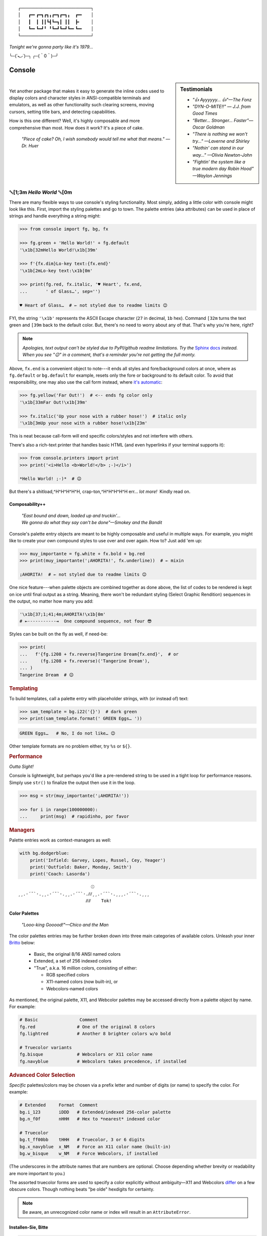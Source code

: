 
::

    ┌───────────────────────────┐
    │   ┏━╸┏━┓┏┓╻┏━┓┏━┓╻  ┏━╸   │
    │   ┃  ┃ ┃┃┗┫┗━┓┃ ┃┃  ┣╸    │
    │   ┗━╸┗━┛╹ ╹┗━┛┗━┛┗━╸┗━╸   │
    └───────────────────────────┘

*Tonight we're gonna party like it's 1979…*

╰─(˙𝀓˙)─╮  ╭─(＾0＾)─╯



Console
============

.. ~ Need to be up here for readme check:
..    - *"So hot, totally hot…"—Olivia Newton-John*
..    - *"Suddenly, the wheels are in motion…"—Olivia Newton-John*

.. sidebar:: **Testimonials**

    - *"👍 Ayyyyyy… 👍"—The Fonz*
    - *"DYN-O-MITE!!" — J.J. from Good Times*
    - *“Better… Stronger… Faster”—Oscar Goldman*
    - *"There is nothing we won't try…" —Laverne and Shirley*
    - *"Nothin' can stand in our way…" —Olivia Newton-John*
    - *"Fightin' the system like a true modern day Robin Hood" —Waylon Jennings*

|

Yet another package that makes it easy to generate the inline codes used to
display colors and character styles in ANSI-compatible terminals and emulators,
as well as other functionality such clearing screens,
moving cursors,
setting title bars,
and detecting capabilities.

How is this one different?
Well,
it's highly composable and more comprehensive than most.
How does it work?
It's a piece of cake.

    *"Piece of cake?
    Oh, I wish somebody would tell me what that means." —Dr. Huer*


␛\ [1;3m *Hello World* ␛\ [0m
----------------------------------------------------------

There are many flexible ways to use console's styling functionality.
Most simply, adding a little color with console might look like this.
First, import the styling palettes and go to town.
The palette entries (aka attributes) can be used in place of strings and handle
everything a string might:

.. code-block:: python

    >>> from console import fg, bg, fx

    >>> fg.green + 'Hello World!' + fg.default
    '\x1b[32mHello World!\x1b[39m'

    >>> f'{fx.dim}Lo-key text:{fx.end}'
    '\x1b[2mLo-key text:\x1b[0m'

    >>> print(fg.red, fx.italic, '♥ Heart', fx.end,
    ...       ' of Glass…', sep='')

    ♥ Heart of Glass…  # ← not styled due to readme limits 😉



FYI, the string  ``'\x1b'`` represents the ASCII Escape character
(``27`` in decimal, ``1b`` hex).
Command ``[32m`` turns the text green
and ``[39m`` back to the default color.
But, there's no need to worry about any of that.
That's why you're here, right?


.. note::

    *Apologies, text output can't be styled due to PyPI/github readme
    limitations.
    Try the*
    `Sphinx docs <https://mixmastamyk.bitbucket.io/console/>`_
    *instead.
    When you see "😉" in a comment, that's a reminder you're not getting
    the full monty.*


Above, ``fx.end`` is a convenient object to note---\
it ends all styles and fore/background colors at once,
where as ``fg.default`` or ``bg.default`` for example,
resets only the fore or background to its default color.
To avoid that responsibility,
one may also use the call form instead,
where
`it's automatic <https://youtu.be/y5ybok6ZGXk>`_:

.. code-block:: python

    >>> fg.yellow('Far Out!')  # <-- ends fg color only
    '\x1b[33mFar Out!\x1b[39m'

    >>> fx.italic('Up your nose with a rubber hose!')  # italic only
    '\x1b[3mUp your nose with a rubber hose!\x1b[23m'

This is neat because call-form will end specific colors/styles and not
interfere with others.

There's also a rich-text printer that handles basic HTML
(and even hyperlinks if your terminal supports it):

.. code-block:: python

    >>> from console.printers import print
    >>> print('<i>Hello <b>World!</b> ;-)</i>')

    *Hello World! ;-)*  # 😉


But there's a shitload,^H^H^H^H^H, crap-ton,^H^H^H^H^H
err…
*lot more!*  Kindly read on.


.. _compose:

Composability++
~~~~~~~~~~~~~~~~

    | *"East bound and down, loaded up and truckin'…*
    | *We gonna do what they say can't be done"—Smokey and the Bandit*

Console's palette entry objects are meant to be highly composable and useful in
multiple ways.
For example,
you might like to create your own compound styles to use over and over again.
How to? 
Just add 'em up:

.. ~ They can also be called (remember?) as functions if desired and have "mixin"
.. ~ styles added in as well.
.. ~ The callable form also automatically resets styles to their defaults at the end
.. ~ of each line in the string (to avoid breaking pagers),
.. ~ so those tasks no longer need to be managed manually:

.. code-block:: python

    >>> muy_importante = fg.white + fx.bold + bg.red
    >>> print(muy_importante('¡AHORITA!', fx.underline))  # ← mixin

    ¡AHORITA!  # ← not styled due to readme limits 😉

One nice feature---\
when palette objects are combined together as done above,
the list of codes to be rendered is kept on ice until final output as a string.
Meaning, there won't be redundant styling (Select Graphic Rendition) sequences
in the output,
no matter how many you add:

.. code-block:: python

    '\x1b[37;1;41;4m¡AHORITA!\x1b[0m'
    # ⇤-----------⇥  One compound sequence, not four 😎

Styles can be built on the fly as well, if need-be:

.. code-block:: python

    >>> print(
    ...   f'{fg.i208 + fx.reverse}Tangerine Dream{fx.end}',  # or
    ...     (fg.i208 + fx.reverse)('Tangerine Dream'),
    ... )
    Tangerine Dream  # 😉

.. rubric:: **Templating**

To build templates,
call a palette entry with placeholder strings,
with (or instead of) text:

.. code-block:: python

    >>> sam_template = bg.i22('{}')  # dark green
    >>> print(sam_template.format(' GREEN Eggs… '))

.. code-block:: python

     GREEN Eggs…   # No, I do not like… 😉

Other template formats are no problem either,
try ``%s`` or ``${}``.


.. rubric:: **Performance**

*Outta Sight!*

Console is lightweight,
but perhaps you'd like a pre-rendered string to be used in a tight loop for
performance reasons.
Simply use ``str()`` to finalize the output then use it in the loop.

.. code-block:: python

    >>> msg = str(muy_importante('¡AHORITA!'))

    >>> for i in range(100000000):
    ...     print(msg)  # rapidinho, por favor


.. rubric:: **Managers**

Palette entries work as context-managers as well:

.. code-block:: python

    with bg.dodgerblue:
        print('Infield: Garvey, Lopes, Russel, Cey, Yeager')
        print('Outfield: Baker, Monday, Smith')
        print('Coach: Lasorda')


::

                                ⚾
    ¸¸.·´¯`·.¸¸.·´¯`·.¸¸.·´¯`·.⫽⫽¸¸.·´¯`·.¸¸¸.·´¯`·.¸¸¸
                              ⫻⫻    Tok!


Color Palettes
~~~~~~~~~~~~~~~

    *"Looo-king Gooood!"—Chico and the Man*

The color palettes entries may be further broken down into three main
categories of available colors.
Unleash your inner
`Britto <https://www.art.com/gallery/id--a266/romero-britto-posters.htm>`_
below:

    - Basic, the original 8/16 ANSI named colors
    - Extended, a set of 256 indexed colors
    - "True", a.k.a. 16 million colors, consisting of either:

      - RGB specified colors
      - X11-named colors (now built-in), or
      - Webcolors-named colors

As mentioned,
the original palette,
X11,
and Webcolor palettes
may be accessed directly from a palette object by name.
For example:

.. code-block:: python

    # Basic                Comment
    fg.red                # One of the original 8 colors
    fg.lightred           # Another 8 brighter colors w/o bold

    # Truecolor variants
    fg.bisque             # Webcolors or X11 color name
    fg.navyblue           # Webcolors takes precedence, if installed


.. rubric:: Advanced Color Selection

*Specific* palettes/colors may be chosen via a prefix letter and number of digits
(or name) to specify the color.
For example:

.. code-block:: python

    # Extended     Format  Comment
    bg.i_123       iDDD   # Extended/indexed 256-color palette
    bg.n_f0f       nHHH   # Hex to *nearest* indexed color

    # Truecolor
    bg.t_ff00bb    tHHH   # Truecolor, 3 or 6 digits
    bg.x_navyblue  x_NM   # Force an X11 color name (built-in)
    bg.w_bisque    w_NM   # Force Webcolors, if installed

(The underscores in the attribute names that are numbers are optional.
Choose depending whether brevity or readability are more important to you.)

The assorted truecolor forms are used to specify a color explicitly without
ambiguity—\
X11 and Webcolors
`differ <https://en.wikipedia.org/wiki/X11_color_names#Clashes_between_web_and_X11_colors_in_the_CSS_color_scheme>`_
on a few obscure colors.
Though nothing beats "þe olde" hexdigits for certainty.

.. note::

    Be aware,
    an unrecognized color name or index will result in an ``AttributeError``.


Installen-Sie, Bitte
~~~~~~~~~~~~~~~~~~~~~

.. code-block:: shell

    ⏵ pip3 install --user console

Suggested additional support packages,
some of which may be installed automatically if needed:

.. code-block:: shell

    webcolors             # Moar! color names
    future_fstrings       # Needed for: Python Version < 3.6

    colorama              # Needed for: Windows Version < 10
    win_unicode_console   # Useful: for Win Python < 3.6


Jah!
While console is cross-platform,
`colorama <https://pypi.python.org/pypi/colorama>`_
will need to be installed and .init() run beforehand to view these examples
under the lame (no-ANSI support) versions of Windows < 10

.. note::

    ``console`` supports Python 3.6 and over by default.
    However!  It is trying out
    `"future-fstrings" <https://github.com/asottile/future-fstrings>`_
    for experimental support under Python versions 3.5 and 3.4,
    perhaps earlier.
    Keep an eye peeled for oddities under older Pythons.
    Sorry, neither 2.X or 1.X is supported.  ``:-P``


Der ``console`` package has recently been tested on:

- Ubuntu 19.10 - Python 3.7

  - xterm, mate-terminal, linux console, fbterm
  - Very occasionally on kitty, guake

- FreeBSD 11 - Python 3.7
- MacOS 10.13 - Python 3.6

  - Terminal.app, iTerm2

- Windows XP - Python 3.4 - 32 bit + colorama, ansicon
- Windows 7 - Python 3.6 - 32 bit + colorama
- Windows 10 - Python 3.7 - 64bit

  - Conhost, WSL, Windows Terminal


::

    ¸¸.·´¯`·.¸¸.·´¯`·.¸¸.·´¯`·.¸¸.·´¯`·.¸¸¸.·´¯`·.¸¸¸


Package Overview
~~~~~~~~~~~~~~~~~~

    *"Hey, Mr. Kot-tair!"—Freddie "Boom Boom" Washington*

As mentioned,
console handles lots more than color and styles.

.. rubric:: **Utils Module**

`console.utils`
includes a number of nifty functions:

.. code-block:: python

    >>> from console.utils import cls, set_title

    >>> cls()  # whammo! a.k.a. reset terminal
    >>> set_title('Le Freak')  # c'est chic
    '\x1b]2;Le Freak\x07'

It can also ``strip_ansi`` from strings,
wait for keypresses,
clear a line or the screen (with or without scrollback),
make hyperlinks,
or easily ``pause`` a script like the old ``DOS`` commands of yesteryear.

There are also modules to print stylish progress bars:
`console.progress`,
or beep up a storm with
`console.beep`.


.. rubric:: **Screen Module**

With `console.screen` you can
save, create a new, or restore a screen.
Move the cursor around,
get its position,
and enable
`bracketed paste <https://cirw.in/blog/bracketed-paste>`_
if any of that floats your boat. 
`Blessings <https://pypi.org/project/blessings/>`_-\
compatible context managers are available for full-screen fun.

.. code-block:: python

    >>> from console.screen import sc

    >>> with sc.location(40, 20):
    ...     print('Hello, Woild.')


.. rubric:: **Detection Module**

Detect the terminal environment with
`console.detection`:

    - Determine palette support
    - Redirection---is this an interactive "``tty``" or not?
    - Check relevant user preferences through environment variables,
      such as
      `NO_COLOR <http://no-color.org/>`_,
      `COLORFGBG <https://unix.stackexchange.com/q/245378/159110>`_,
      and
      `CLICOLOR <https://bixense.com/clicolors/>`_,
      and even
      `TERM <https://www.gnu.org/software/gettext/manual/html_node/The-TERM-variable.html>`_.
    - Query terminal colors and themes—light or dark?
    - Get titles, cursor position, and more.
    - Legacy Windows routines are in `console.windows`

Console does its best to figure out what your terminal supports on startup
and will configure its convenience objects
(we imported above)
to do the right thing.
They will *deactivate themselves automatically* at startup when output is
redirected into a pipe,
for example.

Detection can be bypassed and handled manually when needed however.
Simply use the detection functions in the module or write your own as desired,
then create your own objects from the classes in the
`console.style` and
`console.screen`
modules.
(See the Environment Variables section for full deactivation.)

There's also logging done—\
enable the debug level before loading the console package and you'll see the
results of the queries from the detection module.

.. rubric:: **Constants**

A number of useful constants are provided in
`console.constants`,
such as
`CSI <https://en.wikipedia.org/wiki/ANSI_escape_code#Escape_sequences>`_
and
`OSC <https://en.wikipedia.org/wiki/ANSI_escape_code#Escape_sequences>`_
for building your own apps.
You can:

.. code-block:: python

    from console.constants import BEL
    print(f'Ring my {BEL}… Ring my {BEL}')  # ring-a-ling-a-ling…


.. rubric:: **ASCII Table**

A four-column ASCII table in fruity flavors is provided for your convenience
and teaching opportunities.
This format is great for spotting Control key correspondence with letters,
e.g.: Ctrl+M=Enter, Ctrl+H=Backspace, etc:

.. code-block:: shell

    ⏵ python3 -m console.ascii4 [-h]

    00111   7 07  BEL         39 27  '           71 47  G          103 67  g
    …  # 😉


.. rubric:: **The Rest**

See the Advanced page for more detail.


Demos and Tests
~~~~~~~~~~~~~~~~

    *"I got chills, they're multiplyin'…"—Danny Zuko*

A series of positively jaw-dropping demos (haha, ok maybe not) may be run at
the command-line with::

    ⏵ python3 -m console.demos

If you have pytest installed,
tests can be run from the install folder.

.. code-block:: shell

    ⏵ pytest -s

The Makefile in the repo at github has more details on such topics.


Contributions
~~~~~~~~~~~~~~~~

    *"Use the Source, Luke!"—'Ben' Kenobi*

Could use some help testing on Windows and MacOS as my daily driver is a 🐧 Tux
racer.
Can you help?


Legalese
~~~~~~~~~~~~~~~~

*"Stickin' it to the Man"*

- Copyright 2018-2020, Mike Miller
- Released under the LGPL, version 3+.
- Enterprise Pricing:

  | 6 MEEllion dollars…  *Bwah-haha-ha!*
  | (only have to sell *one* copy!)
